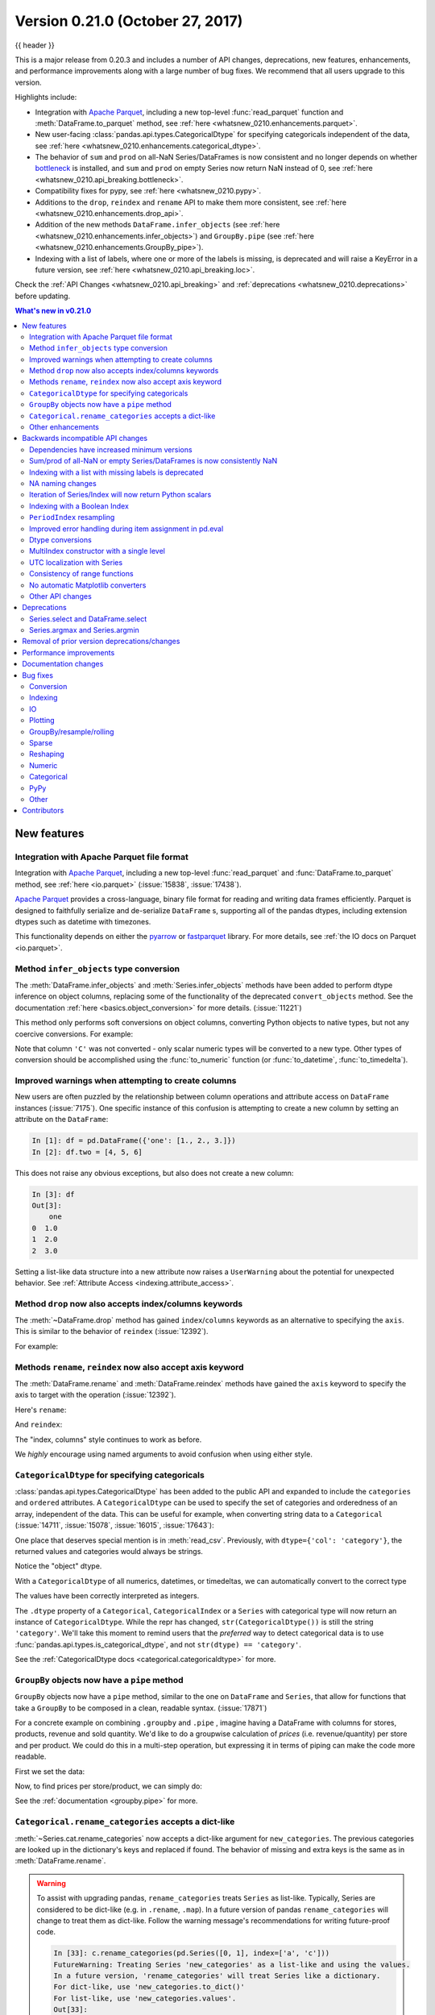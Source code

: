 .. _whatsnew_0210:

Version 0.21.0 (October 27, 2017)
---------------------------------

{{ header }}

.. ipython:: python
   :suppress:

   from pandas import * # noqa F401, F403


This is a major release from 0.20.3 and includes a number of API changes, deprecations, new features,
enhancements, and performance improvements along with a large number of bug fixes. We recommend that all
users upgrade to this version.

Highlights include:

- Integration with `Apache Parquet <https://parquet.apache.org/>`__, including a new top-level :func:`read_parquet` function and :meth:`DataFrame.to_parquet` method, see :ref:`here <whatsnew_0210.enhancements.parquet>`.
- New user-facing :class:`pandas.api.types.CategoricalDtype` for specifying
  categoricals independent of the data, see :ref:`here <whatsnew_0210.enhancements.categorical_dtype>`.
- The behavior of ``sum`` and ``prod`` on all-NaN Series/DataFrames is now consistent and no longer depends on whether `bottleneck <https://bottleneck.readthedocs.io>`__ is installed, and ``sum`` and ``prod`` on empty Series now return NaN instead of 0, see :ref:`here <whatsnew_0210.api_breaking.bottleneck>`.
- Compatibility fixes for pypy, see :ref:`here <whatsnew_0210.pypy>`.
- Additions to the ``drop``, ``reindex`` and ``rename`` API to make them more consistent, see :ref:`here <whatsnew_0210.enhancements.drop_api>`.
- Addition of the new methods ``DataFrame.infer_objects`` (see :ref:`here <whatsnew_0210.enhancements.infer_objects>`) and ``GroupBy.pipe`` (see :ref:`here <whatsnew_0210.enhancements.GroupBy_pipe>`).
- Indexing with a list of labels, where one or more of the labels is missing, is deprecated and will raise a KeyError in a future version, see :ref:`here <whatsnew_0210.api_breaking.loc>`.

Check the :ref:`API Changes <whatsnew_0210.api_breaking>` and :ref:`deprecations <whatsnew_0210.deprecations>` before updating.

.. contents:: What's new in v0.21.0
    :local:
    :backlinks: none
    :depth: 2

.. _whatsnew_0210.enhancements:

New features
~~~~~~~~~~~~

.. _whatsnew_0210.enhancements.parquet:

Integration with Apache Parquet file format
^^^^^^^^^^^^^^^^^^^^^^^^^^^^^^^^^^^^^^^^^^^

Integration with `Apache Parquet <https://parquet.apache.org/>`__, including a new top-level :func:`read_parquet` and :func:`DataFrame.to_parquet` method, see :ref:`here <io.parquet>` (:issue:`15838`, :issue:`17438`).

`Apache Parquet <https://parquet.apache.org/>`__ provides a cross-language, binary file format for reading and writing data frames efficiently.
Parquet is designed to faithfully serialize and de-serialize ``DataFrame`` s, supporting all of the pandas
dtypes, including extension dtypes such as datetime with timezones.

This functionality depends on either the `pyarrow <http://arrow.apache.org/docs/python/>`__ or `fastparquet <https://fastparquet.readthedocs.io/en/latest/>`__ library.
For more details, see :ref:`the IO docs on Parquet <io.parquet>`.


.. _whatsnew_0210.enhancements.infer_objects:

Method ``infer_objects`` type conversion
^^^^^^^^^^^^^^^^^^^^^^^^^^^^^^^^^^^^^^^^

The :meth:`DataFrame.infer_objects` and :meth:`Series.infer_objects`
methods have been added to perform dtype inference on object columns, replacing
some of the functionality of the deprecated ``convert_objects``
method. See the documentation :ref:`here <basics.object_conversion>`
for more details. (:issue:`11221`)

This method only performs soft conversions on object columns, converting Python objects
to native types, but not any coercive conversions. For example:

.. ipython:: python

   df = pd.DataFrame({'A': [1, 2, 3],
                      'B': np.array([1, 2, 3], dtype='object'),
                      'C': ['1', '2', '3']})
   df.dtypes
   df.infer_objects().dtypes

Note that column ``'C'`` was not converted - only scalar numeric types
will be converted to a new type.  Other types of conversion should be accomplished
using the :func:`to_numeric` function (or :func:`to_datetime`, :func:`to_timedelta`).

.. ipython:: python

   df = df.infer_objects()
   df['C'] = pd.to_numeric(df['C'], errors='coerce')
   df.dtypes

.. _whatsnew_0210.enhancements.attribute_access:

Improved warnings when attempting to create columns
^^^^^^^^^^^^^^^^^^^^^^^^^^^^^^^^^^^^^^^^^^^^^^^^^^^

New users are often puzzled by the relationship between column operations and
attribute access on ``DataFrame`` instances (:issue:`7175`). One specific
instance of this confusion is attempting to create a new column by setting an
attribute on the ``DataFrame``:

.. code-block:: ipython

   In [1]: df = pd.DataFrame({'one': [1., 2., 3.]})
   In [2]: df.two = [4, 5, 6]

This does not raise any obvious exceptions, but also does not create a new column:

.. code-block:: ipython

   In [3]: df
   Out[3]:
       one
   0  1.0
   1  2.0
   2  3.0

Setting a list-like data structure into a new attribute now raises a ``UserWarning`` about the potential for unexpected behavior. See :ref:`Attribute Access <indexing.attribute_access>`.

.. _whatsnew_0210.enhancements.drop_api:

Method ``drop`` now also accepts index/columns keywords
^^^^^^^^^^^^^^^^^^^^^^^^^^^^^^^^^^^^^^^^^^^^^^^^^^^^^^^

The :meth:`~DataFrame.drop` method has gained ``index``/``columns`` keywords as an
alternative to specifying the ``axis``. This is similar to the behavior of ``reindex``
(:issue:`12392`).

For example:

.. ipython:: python

    df = pd.DataFrame(np.arange(8).reshape(2, 4),
                      columns=['A', 'B', 'C', 'D'])
    df
    df.drop(['B', 'C'], axis=1)
    # the following is now equivalent
    df.drop(columns=['B', 'C'])

.. _whatsnew_0210.enhancements.rename_reindex_axis:

Methods ``rename``, ``reindex`` now also accept axis keyword
^^^^^^^^^^^^^^^^^^^^^^^^^^^^^^^^^^^^^^^^^^^^^^^^^^^^^^^^^^^^

The :meth:`DataFrame.rename` and :meth:`DataFrame.reindex` methods have gained
the ``axis`` keyword to specify the axis to target with the operation
(:issue:`12392`).

Here's ``rename``:

.. ipython:: python

   df = pd.DataFrame({"A": [1, 2, 3], "B": [4, 5, 6]})
   df.rename(str.lower, axis='columns')
   df.rename(id, axis='index')

And ``reindex``:

.. ipython:: python

   df.reindex(['A', 'B', 'C'], axis='columns')
   df.reindex([0, 1, 3], axis='index')

The "index, columns" style continues to work as before.

.. ipython:: python

   df.rename(index=id, columns=str.lower)
   df.reindex(index=[0, 1, 3], columns=['A', 'B', 'C'])

We *highly* encourage using named arguments to avoid confusion when using either
style.

.. _whatsnew_0210.enhancements.categorical_dtype:

``CategoricalDtype`` for specifying categoricals
^^^^^^^^^^^^^^^^^^^^^^^^^^^^^^^^^^^^^^^^^^^^^^^^

:class:`pandas.api.types.CategoricalDtype` has been added to the public API and
expanded to include the ``categories`` and ``ordered`` attributes. A
``CategoricalDtype`` can be used to specify the set of categories and
orderedness of an array, independent of the data. This can be useful for example,
when converting string data to a ``Categorical`` (:issue:`14711`,
:issue:`15078`, :issue:`16015`, :issue:`17643`):

.. ipython:: python

   from pandas.api.types import CategoricalDtype

   s = pd.Series(['a', 'b', 'c', 'a'])  # strings
   dtype = CategoricalDtype(categories=['a', 'b', 'c', 'd'], ordered=True)
   s.astype(dtype)

One place that deserves special mention is in :meth:`read_csv`. Previously, with
``dtype={'col': 'category'}``, the returned values and categories would always
be strings.

.. ipython:: python
   :suppress:

   from io import StringIO

.. ipython:: python

   data = 'A,B\na,1\nb,2\nc,3'
   pd.read_csv(StringIO(data), dtype={'B': 'category'}).B.cat.categories

Notice the "object" dtype.

With a ``CategoricalDtype`` of all numerics, datetimes, or
timedeltas, we can automatically convert to the correct type

.. ipython:: python

   dtype = {'B': CategoricalDtype([1, 2, 3])}
   pd.read_csv(StringIO(data), dtype=dtype).B.cat.categories

The values have been correctly interpreted as integers.

The ``.dtype`` property of a ``Categorical``, ``CategoricalIndex`` or a
``Series`` with categorical type will now return an instance of
``CategoricalDtype``. While the repr has changed, ``str(CategoricalDtype())`` is
still the string ``'category'``. We'll take this moment to remind users that the
*preferred* way to detect categorical data is to use
:func:`pandas.api.types.is_categorical_dtype`, and not ``str(dtype) == 'category'``.

See the :ref:`CategoricalDtype docs <categorical.categoricaldtype>` for more.

.. _whatsnew_0210.enhancements.GroupBy_pipe:

``GroupBy`` objects now have a ``pipe`` method
^^^^^^^^^^^^^^^^^^^^^^^^^^^^^^^^^^^^^^^^^^^^^^^

``GroupBy`` objects now have a ``pipe`` method, similar to the one on
``DataFrame`` and ``Series``, that allow for functions that take a
``GroupBy`` to be composed in a clean, readable syntax. (:issue:`17871`)

For a concrete example on combining ``.groupby`` and ``.pipe`` , imagine having a
DataFrame with columns for stores, products, revenue and sold quantity. We'd like to
do a groupwise calculation of *prices* (i.e. revenue/quantity) per store and per product.
We could do this in a multi-step operation, but expressing it in terms of piping can make the
code more readable.

First we set the data:

.. ipython:: python

   import numpy as np
   n = 1000
   df = pd.DataFrame({'Store': np.random.choice(['Store_1', 'Store_2'], n),
                      'Product': np.random.choice(['Product_1',
                                                   'Product_2',
                                                   'Product_3'
                                                   ], n),
                      'Revenue': (np.random.random(n) * 50 + 10).round(2),
                      'Quantity': np.random.randint(1, 10, size=n)})
   df.head(2)

Now, to find prices per store/product, we can simply do:

.. ipython:: python

   (df.groupby(['Store', 'Product'])
      .pipe(lambda grp: grp.Revenue.sum() / grp.Quantity.sum())
      .unstack().round(2))

See the :ref:`documentation <groupby.pipe>` for more.


.. _whatsnew_0210.enhancements.rename_categories:

``Categorical.rename_categories`` accepts a dict-like
^^^^^^^^^^^^^^^^^^^^^^^^^^^^^^^^^^^^^^^^^^^^^^^^^^^^^

:meth:`~Series.cat.rename_categories` now accepts a dict-like argument for
``new_categories``. The previous categories are looked up in the dictionary's
keys and replaced if found. The behavior of missing and extra keys is the same
as in :meth:`DataFrame.rename`.

.. ipython:: python

   c = pd.Categorical(['a', 'a', 'b'])
   c.rename_categories({"a": "eh", "b": "bee"})

.. warning::

    To assist with upgrading pandas, ``rename_categories`` treats ``Series`` as
    list-like. Typically, Series are considered to be dict-like (e.g. in
    ``.rename``, ``.map``). In a future version of pandas ``rename_categories``
    will change to treat them as dict-like. Follow the warning message's
    recommendations for writing future-proof code.

    .. code-block:: ipython

        In [33]: c.rename_categories(pd.Series([0, 1], index=['a', 'c']))
        FutureWarning: Treating Series 'new_categories' as a list-like and using the values.
        In a future version, 'rename_categories' will treat Series like a dictionary.
        For dict-like, use 'new_categories.to_dict()'
        For list-like, use 'new_categories.values'.
        Out[33]:
        [0, 0, 1]
        Categories (2, int64): [0, 1]


.. _whatsnew_0210.enhancements.other:

Other enhancements
^^^^^^^^^^^^^^^^^^

New functions or methods
""""""""""""""""""""""""

- :meth:`.Resampler.nearest` is added to support nearest-neighbor upsampling (:issue:`17496`).
- :class:`~pandas.Index` has added support for a ``to_frame`` method (:issue:`15230`).

New keywords
""""""""""""

- Added a ``skipna`` parameter to :func:`~pandas.api.types.infer_dtype` to
  support type inference in the presence of missing values (:issue:`17059`).
- :func:`Series.to_dict` and :func:`DataFrame.to_dict` now support an ``into`` keyword which allows you to specify the ``collections.Mapping`` subclass that you would like returned.  The default is ``dict``, which is backwards compatible. (:issue:`16122`)
- :func:`Series.set_axis` and :func:`DataFrame.set_axis` now support the ``inplace`` parameter. (:issue:`14636`)
- :func:`Series.to_pickle` and :func:`DataFrame.to_pickle` have gained a ``protocol`` parameter (:issue:`16252`). By default, this parameter is set to `HIGHEST_PROTOCOL <https://docs.python.org/3/library/pickle.html#data-stream-format>`__
- :func:`read_feather` has gained the ``nthreads`` parameter for multi-threaded operations (:issue:`16359`)
- :func:`DataFrame.clip()` and :func:`Series.clip()` have gained an ``inplace`` argument. (:issue:`15388`)
- :func:`crosstab` has gained a ``margins_name`` parameter to define the name of the row / column that will contain the totals when ``margins=True``. (:issue:`15972`)
- :func:`read_json` now accepts a ``chunksize`` parameter that can be used when ``lines=True``. If ``chunksize`` is passed, read_json now returns an iterator which reads in ``chunksize`` lines with each iteration. (:issue:`17048`)
- :func:`read_json` and :func:`~DataFrame.to_json` now accept a ``compression`` argument which allows them to transparently handle compressed files. (:issue:`17798`)

Various enhancements
""""""""""""""""""""

- Improved the import time of pandas by about 2.25x.  (:issue:`16764`)
- Support for `PEP 519 -- Adding a file system path protocol
  <https://www.python.org/dev/peps/pep-0519/>`_ on most readers (e.g.
  :func:`read_csv`) and writers (e.g. :meth:`DataFrame.to_csv`) (:issue:`13823`).
- Added a ``__fspath__`` method to ``pd.HDFStore``, ``pd.ExcelFile``,
  and ``pd.ExcelWriter`` to work properly with the file system path protocol (:issue:`13823`).
- The ``validate`` argument for :func:`merge` now checks whether a merge is one-to-one, one-to-many, many-to-one, or many-to-many. If a merge is found to not be an example of specified merge type, an exception of type ``MergeError`` will be raised. For more, see :ref:`here <merging.validation>` (:issue:`16270`)
- Added support for `PEP 518 <https://www.python.org/dev/peps/pep-0518/>`_ (``pyproject.toml``) to the build system (:issue:`16745`)
- :func:`RangeIndex.append` now returns a ``RangeIndex`` object when possible (:issue:`16212`)
- :func:`Series.rename_axis` and :func:`DataFrame.rename_axis` with ``inplace=True`` now return ``None`` while renaming the axis inplace. (:issue:`15704`)
- :func:`api.types.infer_dtype` now infers decimals. (:issue:`15690`)
- :func:`DataFrame.select_dtypes` now accepts scalar values for include/exclude as well as list-like. (:issue:`16855`)
- :func:`date_range` now accepts 'YS' in addition to 'AS' as an alias for start of year. (:issue:`9313`)
- :func:`date_range` now accepts 'Y' in addition to 'A' as an alias for end of year. (:issue:`9313`)
- :func:`DataFrame.add_prefix` and :func:`DataFrame.add_suffix` now accept strings containing the '%' character. (:issue:`17151`)
- Read/write methods that infer compression (:func:`read_csv`, :func:`read_table`, :func:`read_pickle`, and :meth:`~DataFrame.to_pickle`) can now infer from path-like objects, such as ``pathlib.Path``. (:issue:`17206`)
- :func:`read_sas` now recognizes much more of the most frequently used date (datetime) formats in SAS7BDAT files. (:issue:`15871`)
- :func:`DataFrame.items` and :func:`Series.items` are now present in both Python 2 and 3 and is lazy in all cases. (:issue:`13918`, :issue:`17213`)
- :meth:`pandas.io.formats.style.Styler.where` has been implemented as a convenience for :meth:`pandas.io.formats.style.Styler.applymap`. (:issue:`17474`)
- :func:`MultiIndex.is_monotonic_decreasing` has been implemented.  Previously returned ``False`` in all cases. (:issue:`16554`)
- :func:`read_excel` raises ``ImportError`` with a better message if ``xlrd`` is not installed. (:issue:`17613`)
- :meth:`DataFrame.assign` will preserve the original order of ``**kwargs`` for Python 3.6+ users instead of sorting the column names. (:issue:`14207`)
- :func:`Series.reindex`, :func:`DataFrame.reindex`, :func:`Index.get_indexer` now support list-like argument for ``tolerance``. (:issue:`17367`)

.. _whatsnew_0210.api_breaking:

Backwards incompatible API changes
~~~~~~~~~~~~~~~~~~~~~~~~~~~~~~~~~~

.. _whatsnew_0210.api_breaking.deps:

Dependencies have increased minimum versions
^^^^^^^^^^^^^^^^^^^^^^^^^^^^^^^^^^^^^^^^^^^^

We have updated our minimum supported versions of dependencies (:issue:`15206`, :issue:`15543`, :issue:`15214`).
If installed, we now require:

   +--------------+-----------------+----------+
   | Package      | Minimum Version | Required |
   +==============+=================+==========+
   | Numpy        | 1.9.0           |    X     |
   +--------------+-----------------+----------+
   | Matplotlib   | 1.4.3           |          |
   +--------------+-----------------+----------+
   | Scipy        | 0.14.0          |          |
   +--------------+-----------------+----------+
   | Bottleneck   | 1.0.0           |          |
   +--------------+-----------------+----------+

Additionally, support has been dropped for Python 3.4 (:issue:`15251`).


.. _whatsnew_0210.api_breaking.bottleneck:

Sum/prod of all-NaN or empty Series/DataFrames is now consistently NaN
^^^^^^^^^^^^^^^^^^^^^^^^^^^^^^^^^^^^^^^^^^^^^^^^^^^^^^^^^^^^^^^^^^^^^^

.. note::

   The changes described here have been partially reverted. See
   the :ref:`v0.22.0 Whatsnew <whatsnew_0220>` for more.


The behavior of ``sum`` and ``prod`` on all-NaN Series/DataFrames no longer depends on
whether `bottleneck <https://bottleneck.readthedocs.io>`__ is installed, and return value of ``sum`` and ``prod`` on an empty Series has changed (:issue:`9422`, :issue:`15507`).

Calling ``sum`` or ``prod`` on an empty or all-``NaN`` ``Series``, or columns of a ``DataFrame``, will result in ``NaN``. See the :ref:`docs <missing_data.calculations>`.

.. ipython:: python

   s = pd.Series([np.nan])

Previously WITHOUT ``bottleneck`` installed:

.. code-block:: ipython

   In [2]: s.sum()
   Out[2]: np.nan

Previously WITH ``bottleneck``:

.. code-block:: ipython

   In [2]: s.sum()
   Out[2]: 0.0

New behavior, without regard to the bottleneck installation:

.. ipython:: python

   s.sum()

Note that this also changes the sum of an empty ``Series``. Previously this always returned 0 regardless of a ``bottleneck`` installation:

.. code-block:: ipython

   In [1]: pd.Series([]).sum()
   Out[1]: 0

but for consistency with the all-NaN case, this was changed to return 0 as well:

.. code-block:: ipython

   In [2]: pd.Series([]).sum()
   Out[2]: 0

.. _whatsnew_0210.api_breaking.loc:

Indexing with a list with missing labels is deprecated
^^^^^^^^^^^^^^^^^^^^^^^^^^^^^^^^^^^^^^^^^^^^^^^^^^^^^^

Previously, selecting with a list of labels, where one or more labels were missing would always succeed, returning ``NaN`` for missing labels.
This will now show a ``FutureWarning``. In the future this will raise a ``KeyError`` (:issue:`15747`).
This warning will trigger on a ``DataFrame`` or a ``Series`` for using ``.loc[]``  or ``[[]]`` when passing a list-of-labels with at least 1 missing label.


.. ipython:: python

   s = pd.Series([1, 2, 3])
   s

Previous behavior

.. code-block:: ipython

   In [4]: s.loc[[1, 2, 3]]
   Out[4]:
   1    2.0
   2    3.0
   3    NaN
   dtype: float64


Current behavior

.. code-block:: ipython

   In [4]: s.loc[[1, 2, 3]]
   Passing list-likes to .loc or [] with any missing label will raise
   KeyError in the future, you can use .reindex() as an alternative.

   See the documentation here:
   https://pandas.pydata.org/pandas-docs/stable/indexing.html#deprecate-loc-reindex-listlike

   Out[4]:
   1    2.0
   2    3.0
   3    NaN
   dtype: float64

The idiomatic way to achieve selecting potentially not-found elements is via ``.reindex()``

.. ipython:: python

   s.reindex([1, 2, 3])

Selection with all keys found is unchanged.

.. ipython:: python

   s.loc[[1, 2]]


.. _whatsnew_0210.api.na_changes:

NA naming changes
^^^^^^^^^^^^^^^^^

In order to promote more consistency among the pandas API, we have added additional top-level
functions :func:`isna` and :func:`notna` that are aliases for :func:`isnull` and :func:`notnull`.
The naming scheme is now more consistent with methods like ``.dropna()`` and ``.fillna()``. Furthermore
in all cases where ``.isnull()`` and ``.notnull()`` methods are defined, these have additional methods
named ``.isna()`` and ``.notna()``, these are included for classes ``Categorical``,
``Index``, ``Series``, and ``DataFrame``. (:issue:`15001`).

The configuration option ``pd.options.mode.use_inf_as_null`` is deprecated, and ``pd.options.mode.use_inf_as_na`` is added as a replacement.


.. _whatsnew_0210.api_breaking.iteration_scalars:

Iteration of Series/Index will now return Python scalars
^^^^^^^^^^^^^^^^^^^^^^^^^^^^^^^^^^^^^^^^^^^^^^^^^^^^^^^^

Previously, when using certain iteration methods for a ``Series`` with dtype ``int`` or ``float``, you would receive a ``numpy`` scalar, e.g. a ``np.int64``, rather than a Python ``int``. Issue (:issue:`10904`) corrected this for ``Series.tolist()`` and ``list(Series)``. This change makes all iteration methods consistent, in particular, for ``__iter__()`` and ``.map()``; note that this only affects int/float dtypes. (:issue:`13236`, :issue:`13258`, :issue:`14216`).

.. ipython:: python

   s = pd.Series([1, 2, 3])
   s

Previously:

.. code-block:: ipython

   In [2]: type(list(s)[0])
   Out[2]: numpy.int64

New behavior:

.. ipython:: python

   type(list(s)[0])

Furthermore this will now correctly box the results of iteration for :func:`DataFrame.to_dict` as well.

.. ipython:: python

   d = {'a': [1], 'b': ['b']}
   df = pd.DataFrame(d)

Previously:

.. code-block:: ipython

   In [8]: type(df.to_dict()['a'][0])
   Out[8]: numpy.int64

New behavior:

.. ipython:: python

   type(df.to_dict()['a'][0])


.. _whatsnew_0210.api_breaking.loc_with_index:

Indexing with a Boolean Index
^^^^^^^^^^^^^^^^^^^^^^^^^^^^^

Previously when passing a boolean ``Index`` to ``.loc``, if the index of the ``Series/DataFrame`` had ``boolean`` labels,
you would get a label based selection, potentially duplicating result labels, rather than a boolean indexing selection
(where ``True`` selects elements), this was inconsistent how a boolean numpy array indexed. The new behavior is to
act like a boolean numpy array indexer. (:issue:`17738`)

Previous behavior:

.. ipython:: python

   s = pd.Series([1, 2, 3], index=[False, True, False])
   s

.. code-block:: ipython

   In [59]: s.loc[pd.Index([True, False, True])]
   Out[59]:
   True     2
   False    1
   False    3
   True     2
   dtype: int64

Current behavior

.. ipython:: python

   s.loc[pd.Index([True, False, True])]


Furthermore, previously if you had an index that was non-numeric (e.g. strings), then a boolean Index would raise a ``KeyError``.
This will now be treated as a boolean indexer.

Previously behavior:

.. ipython:: python

   s = pd.Series([1, 2, 3], index=['a', 'b', 'c'])
   s

.. code-block:: ipython

   In [39]: s.loc[pd.Index([True, False, True])]
   KeyError: "None of [Index([True, False, True], dtype='object')] are in the [index]"

Current behavior

.. ipython:: python

   s.loc[pd.Index([True, False, True])]


.. _whatsnew_0210.api_breaking.period_index_resampling:

``PeriodIndex`` resampling
^^^^^^^^^^^^^^^^^^^^^^^^^^

In previous versions of pandas, resampling a ``Series``/``DataFrame`` indexed by a ``PeriodIndex`` returned a ``DatetimeIndex`` in some cases (:issue:`12884`). Resampling to a multiplied frequency now returns a ``PeriodIndex`` (:issue:`15944`). As a minor enhancement, resampling a ``PeriodIndex`` can now handle ``NaT`` values (:issue:`13224`)

Previous behavior:

.. code-block:: ipython

   In [1]: pi = pd.period_range('2017-01', periods=12, freq='M')

   In [2]: s = pd.Series(np.arange(12), index=pi)

   In [3]: resampled = s.resample('2Q').mean()

   In [4]: resampled
   Out[4]:
   2017-03-31     1.0
   2017-09-30     5.5
   2018-03-31    10.0
   Freq: 2Q-DEC, dtype: float64

   In [5]: resampled.index
   Out[5]: DatetimeIndex(['2017-03-31', '2017-09-30', '2018-03-31'], dtype='datetime64[ns]', freq='2Q-DEC')

New behavior:

.. code-block:: ipython

   In [1]: pi = pd.period_range('2017-01', periods=12, freq='M')

   In [2]: s = pd.Series(np.arange(12), index=pi)

   In [3]: resampled = s.resample('2Q').mean()

   In [4]: resampled
   Out[4]:
   2017Q1    2.5
   2017Q3    8.5
   Freq: 2Q-DEC, dtype: float64

   In [5]: resampled.index
   Out[5]: PeriodIndex(['2017Q1', '2017Q3'], dtype='period[2Q-DEC]')

Upsampling and calling ``.ohlc()`` previously returned a ``Series``, basically identical to calling ``.asfreq()``. OHLC upsampling now returns a DataFrame with columns ``open``, ``high``, ``low`` and ``close`` (:issue:`13083`). This is consistent with downsampling and ``DatetimeIndex`` behavior.

Previous behavior:

.. code-block:: ipython

   In [1]: pi = pd.period_range(start='2000-01-01', freq='D', periods=10)

   In [2]: s = pd.Series(np.arange(10), index=pi)

   In [3]: s.resample('H').ohlc()
   Out[3]:
   2000-01-01 00:00    0.0
                   ...
   2000-01-10 23:00    NaN
   Freq: H, Length: 240, dtype: float64

   In [4]: s.resample('M').ohlc()
   Out[4]:
            open  high  low  close
   2000-01     0     9    0      9

New behavior:

.. code-block:: ipython

   In [56]: pi = pd.period_range(start='2000-01-01', freq='D', periods=10)

   In [57]: s = pd.Series(np.arange(10), index=pi)

   In [58]: s.resample('H').ohlc()
   Out[58]:
                     open  high  low  close
   2000-01-01 00:00   0.0   0.0  0.0    0.0
   2000-01-01 01:00   NaN   NaN  NaN    NaN
   2000-01-01 02:00   NaN   NaN  NaN    NaN
   2000-01-01 03:00   NaN   NaN  NaN    NaN
   2000-01-01 04:00   NaN   NaN  NaN    NaN
   ...                ...   ...  ...    ...
   2000-01-10 19:00   NaN   NaN  NaN    NaN
   2000-01-10 20:00   NaN   NaN  NaN    NaN
   2000-01-10 21:00   NaN   NaN  NaN    NaN
   2000-01-10 22:00   NaN   NaN  NaN    NaN
   2000-01-10 23:00   NaN   NaN  NaN    NaN

   [240 rows x 4 columns]

   In [59]: s.resample('M').ohlc()
   Out[59]:
            open  high  low  close
   2000-01     0     9    0      9

   [1 rows x 4 columns]


.. _whatsnew_0210.api_breaking.pandas_eval:

Improved error handling during item assignment in pd.eval
^^^^^^^^^^^^^^^^^^^^^^^^^^^^^^^^^^^^^^^^^^^^^^^^^^^^^^^^^

:func:`eval` will now raise a ``ValueError`` when item assignment malfunctions, or
inplace operations are specified, but there is no item assignment in the expression (:issue:`16732`)

.. ipython:: python

   arr = np.array([1, 2, 3])

Previously, if you attempted the following expression, you would get a not very helpful error message:

.. code-block:: ipython

   In [3]: pd.eval("a = 1 + 2", target=arr, inplace=True)
   ...
   IndexError: only integers, slices (`:`), ellipsis (`...`), numpy.newaxis (`None`)
   and integer or boolean arrays are valid indices

This is a very long way of saying numpy arrays don't support string-item indexing. With this
change, the error message is now this:

.. code-block:: python

   In [3]: pd.eval("a = 1 + 2", target=arr, inplace=True)
   ...
   ValueError: Cannot assign expression output to target

It also used to be possible to evaluate expressions inplace, even if there was no item assignment:

.. code-block:: ipython

   In [4]: pd.eval("1 + 2", target=arr, inplace=True)
   Out[4]: 3

However, this input does not make much sense because the output is not being assigned to
the target. Now, a ``ValueError`` will be raised when such an input is passed in:

.. code-block:: ipython

   In [4]: pd.eval("1 + 2", target=arr, inplace=True)
   ...
   ValueError: Cannot operate inplace if there is no assignment


.. _whatsnew_0210.api_breaking.dtype_conversions:

Dtype conversions
^^^^^^^^^^^^^^^^^

Previously assignments, ``.where()`` and ``.fillna()`` with a ``bool`` assignment, would coerce to same the type (e.g. int / float), or raise for datetimelikes. These will now preserve the bools with ``object`` dtypes. (:issue:`16821`).

.. ipython:: python

   s = pd.Series([1, 2, 3])

.. code-block:: python

   In [5]: s[1] = True

   In [6]: s
   Out[6]:
   0    1
   1    1
   2    3
   dtype: int64

New behavior

.. code-block:: ipython

   In [7]: s[1] = True

   In [8]: s
   Out[8]:
   0       1
   1    True
   2       3
   Length: 3, dtype: object

Previously, as assignment to a datetimelike with a non-datetimelike would coerce the
non-datetime-like item being assigned (:issue:`14145`).

.. ipython:: python

   s = pd.Series([pd.Timestamp('2011-01-01'), pd.Timestamp('2012-01-01')])

.. code-block:: python

   In [1]: s[1] = 1

   In [2]: s
   Out[2]:
   0   2011-01-01 00:00:00.000000000
   1   1970-01-01 00:00:00.000000001
   dtype: datetime64[ns]

These now coerce to ``object`` dtype.

.. code-block:: python

   In [1]: s[1] = 1

   In [2]: s
   Out[2]:
   0    2011-01-01 00:00:00
   1                      1
   dtype: object

- Inconsistent behavior in ``.where()`` with datetimelikes which would raise rather than coerce to ``object`` (:issue:`16402`)
- Bug in assignment against ``int64`` data with ``np.ndarray`` with ``float64`` dtype may keep ``int64`` dtype (:issue:`14001`)


.. _whatsnew_210.api.multiindex_single:

MultiIndex constructor with a single level
^^^^^^^^^^^^^^^^^^^^^^^^^^^^^^^^^^^^^^^^^^

The ``MultiIndex`` constructors no longer squeezes a MultiIndex with all
length-one levels down to a regular ``Index``. This affects all the
``MultiIndex`` constructors. (:issue:`17178`)

Previous behavior:

.. code-block:: ipython

   In [2]: pd.MultiIndex.from_tuples([('a',), ('b',)])
   Out[2]: Index(['a', 'b'], dtype='object')

Length 1 levels are no longer special-cased. They behave exactly as if you had
length 2+ levels, so a :class:`MultiIndex` is always returned from all of the
``MultiIndex`` constructors:

.. ipython:: python

   pd.MultiIndex.from_tuples([('a',), ('b',)])

.. _whatsnew_0210.api.utc_localization_with_series:

UTC localization with Series
^^^^^^^^^^^^^^^^^^^^^^^^^^^^

Previously, :func:`to_datetime` did not localize datetime ``Series`` data when ``utc=True`` was passed. Now, :func:`to_datetime` will correctly localize ``Series`` with a ``datetime64[ns, UTC]`` dtype to be consistent with how list-like and ``Index`` data are handled. (:issue:`6415`).

Previous behavior

.. ipython:: python

   s = pd.Series(['20130101 00:00:00'] * 3)

.. code-block:: ipython

   In [12]: pd.to_datetime(s, utc=True)
   Out[12]:
   0   2013-01-01
   1   2013-01-01
   2   2013-01-01
   dtype: datetime64[ns]

New behavior

.. ipython:: python

   pd.to_datetime(s, utc=True)

Additionally, DataFrames with datetime columns that were parsed by :func:`read_sql_table` and :func:`read_sql_query` will also be localized to UTC only if the original SQL columns were timezone aware datetime columns.

.. _whatsnew_0210.api.consistency_of_range_functions:

Consistency of range functions
^^^^^^^^^^^^^^^^^^^^^^^^^^^^^^

In previous versions, there were some inconsistencies between the various range functions: :func:`date_range`, :func:`bdate_range`, :func:`period_range`, :func:`timedelta_range`, and :func:`interval_range`. (:issue:`17471`).

One of the inconsistent behaviors occurred when the ``start``, ``end`` and ``period`` parameters were all specified, potentially leading to ambiguous ranges.  When all three parameters were passed, ``interval_range`` ignored the ``period`` parameter, ``period_range`` ignored the ``end`` parameter, and the other range functions raised.  To promote consistency among the range functions, and avoid potentially ambiguous ranges, ``interval_range`` and ``period_range`` will now raise when all three parameters are passed.

Previous behavior:

.. code-block:: ipython

   In [2]: pd.interval_range(start=0, end=4, periods=6)
   Out[2]:
   IntervalIndex([(0, 1], (1, 2], (2, 3]]
                 closed='right',
                 dtype='interval[int64]')

  In [3]: pd.period_range(start='2017Q1', end='2017Q4', periods=6, freq='Q')
  Out[3]: PeriodIndex(['2017Q1', '2017Q2', '2017Q3', '2017Q4', '2018Q1', '2018Q2'], dtype='period[Q-DEC]', freq='Q-DEC')

New behavior:

.. code-block:: ipython

  In [2]: pd.interval_range(start=0, end=4, periods=6)
  ---------------------------------------------------------------------------
  ValueError: Of the three parameters: start, end, and periods, exactly two must be specified

  In [3]: pd.period_range(start='2017Q1', end='2017Q4', periods=6, freq='Q')
  ---------------------------------------------------------------------------
  ValueError: Of the three parameters: start, end, and periods, exactly two must be specified

Additionally, the endpoint parameter ``end`` was not included in the intervals produced by ``interval_range``.  However, all other range functions include ``end`` in their output.  To promote consistency among the range functions, ``interval_range`` will now include ``end`` as the right endpoint of the final interval, except if ``freq`` is specified in a way which skips ``end``.

Previous behavior:

.. code-block:: ipython

   In [4]: pd.interval_range(start=0, end=4)
   Out[4]:
   IntervalIndex([(0, 1], (1, 2], (2, 3]]
                 closed='right',
                 dtype='interval[int64]')


New behavior:

.. ipython:: python

   pd.interval_range(start=0, end=4)

.. _whatsnew_0210.api.mpl_converters:

No automatic Matplotlib converters
^^^^^^^^^^^^^^^^^^^^^^^^^^^^^^^^^^

pandas no longer registers our ``date``, ``time``, ``datetime``,
``datetime64``, and ``Period`` converters with matplotlib when pandas is
imported. Matplotlib plot methods (``plt.plot``, ``ax.plot``, ...), will not
nicely format the x-axis for ``DatetimeIndex`` or ``PeriodIndex`` values. You
must explicitly register these methods:

pandas built-in ``Series.plot`` and ``DataFrame.plot`` *will* register these
converters on first-use (:issue:`17710`).

.. note::

  This change has been temporarily reverted in pandas 0.21.1,
  for more details see :ref:`here <whatsnew_0211.converters>`.

.. _whatsnew_0210.api:

Other API changes
^^^^^^^^^^^^^^^^^

- The Categorical constructor no longer accepts a scalar for the ``categories`` keyword. (:issue:`16022`)
- Accessing a non-existent attribute on a closed :class:`~pandas.HDFStore` will now
  raise an ``AttributeError`` rather than a ``ClosedFileError`` (:issue:`16301`)
- :func:`read_csv` now issues a ``UserWarning`` if the ``names`` parameter contains duplicates (:issue:`17095`)
- :func:`read_csv` now treats ``'null'`` and ``'n/a'`` strings as missing values by default (:issue:`16471`, :issue:`16078`)
- :class:`pandas.HDFStore`'s string representation is now faster and less detailed. For the previous behavior, use ``pandas.HDFStore.info()``. (:issue:`16503`).
- Compression defaults in HDF stores now follow pytables standards. Default is no compression and if ``complib`` is missing and ``complevel`` > 0 ``zlib`` is used (:issue:`15943`)
- ``Index.get_indexer_non_unique()`` now returns a ndarray indexer rather than an ``Index``; this is consistent with ``Index.get_indexer()`` (:issue:`16819`)
- Removed the ``@slow`` decorator from ``pandas._testing``, which caused issues for some downstream packages' test suites. Use ``@pytest.mark.slow`` instead, which achieves the same thing (:issue:`16850`)
- Moved definition of ``MergeError`` to the ``pandas.errors`` module.
- The signature of :func:`Series.set_axis` and :func:`DataFrame.set_axis` has been changed from ``set_axis(axis, labels)`` to ``set_axis(labels, axis=0)``, for consistency with the rest of the API. The old signature is deprecated and will show a ``FutureWarning`` (:issue:`14636`)
- :func:`Series.argmin` and :func:`Series.argmax` will now raise a ``TypeError`` when used with ``object`` dtypes, instead of a ``ValueError`` (:issue:`13595`)
- :class:`Period` is now immutable, and will now raise an ``AttributeError`` when a user tries to assign a new value to the ``ordinal`` or ``freq`` attributes (:issue:`17116`).
- :func:`to_datetime` when passed a tz-aware ``origin=`` kwarg will now raise a more informative ``ValueError`` rather than a ``TypeError`` (:issue:`16842`)
- :func:`to_datetime` now raises a ``ValueError`` when format includes ``%W`` or ``%U`` without also including day of the week and calendar year (:issue:`16774`)
- Renamed non-functional ``index`` to ``index_col`` in :func:`read_stata` to improve API consistency (:issue:`16342`)
- Bug in :func:`DataFrame.drop` caused boolean labels ``False`` and ``True`` to be treated as labels 0 and 1 respectively when dropping indices from a numeric index. This will now raise a ValueError (:issue:`16877`)
- Restricted DateOffset keyword arguments.  Previously, ``DateOffset`` subclasses allowed arbitrary keyword arguments which could lead to unexpected behavior.  Now, only valid arguments will be accepted. (:issue:`17176`).

.. _whatsnew_0210.deprecations:

Deprecations
~~~~~~~~~~~~

- :meth:`DataFrame.from_csv` and :meth:`Series.from_csv` have been deprecated in favor of :func:`read_csv()` (:issue:`4191`)
- :func:`read_excel()` has deprecated ``sheetname`` in favor of ``sheet_name`` for consistency with ``.to_excel()`` (:issue:`10559`).
- :func:`read_excel()` has deprecated ``parse_cols`` in favor of ``usecols`` for consistency with :func:`read_csv` (:issue:`4988`)
- :func:`read_csv()` has deprecated the ``tupleize_cols`` argument. Column tuples will always be converted to a ``MultiIndex`` (:issue:`17060`)
- :meth:`DataFrame.to_csv` has deprecated the ``tupleize_cols`` argument. MultiIndex columns will be always written as rows in the CSV file (:issue:`17060`)
- The ``convert`` parameter has been deprecated in the ``.take()`` method, as it was not being respected (:issue:`16948`)
- ``pd.options.html.border`` has been deprecated in favor of ``pd.options.display.html.border`` (:issue:`15793`).
- :func:`SeriesGroupBy.nth` has deprecated ``True`` in favor of ``'all'`` for its kwarg ``dropna`` (:issue:`11038`).
- :func:`DataFrame.as_blocks` is deprecated, as this is exposing the internal implementation (:issue:`17302`)
- ``pd.TimeGrouper`` is deprecated in favor of :class:`pandas.Grouper` (:issue:`16747`)
- ``cdate_range`` has been deprecated in favor of :func:`bdate_range`, which has gained ``weekmask`` and ``holidays`` parameters for building custom frequency date ranges. See the :ref:`documentation <timeseries.custom-freq-ranges>` for more details (:issue:`17596`)
- passing ``categories`` or ``ordered`` kwargs to :func:`Series.astype` is deprecated, in favor of passing a :ref:`CategoricalDtype <whatsnew_0210.enhancements.categorical_dtype>` (:issue:`17636`)
- ``.get_value`` and ``.set_value`` on ``Series``, ``DataFrame``, ``Panel``, ``SparseSeries``, and ``SparseDataFrame`` are deprecated in favor of using ``.iat[]`` or ``.at[]`` accessors (:issue:`15269`)
- Passing a non-existent column in ``.to_excel(..., columns=)`` is deprecated and will raise a ``KeyError`` in the future (:issue:`17295`)
- ``raise_on_error`` parameter to :func:`Series.where`, :func:`Series.mask`, :func:`DataFrame.where`, :func:`DataFrame.mask` is deprecated, in favor of ``errors=`` (:issue:`14968`)
- Using :meth:`DataFrame.rename_axis` and :meth:`Series.rename_axis` to alter index or column *labels* is now deprecated in favor of using ``.rename``. ``rename_axis`` may still be used to alter the name of the index or columns (:issue:`17833`).
- :meth:`~DataFrame.reindex_axis` has been deprecated in favor of :meth:`~DataFrame.reindex`. See :ref:`here <whatsnew_0210.enhancements.rename_reindex_axis>` for more (:issue:`17833`).

.. _whatsnew_0210.deprecations.select:

Series.select and DataFrame.select
^^^^^^^^^^^^^^^^^^^^^^^^^^^^^^^^^^

The :meth:`Series.select` and :meth:`DataFrame.select` methods are deprecated in favor of using ``df.loc[labels.map(crit)]`` (:issue:`12401`)

.. ipython:: python

   df = pd.DataFrame({'A': [1, 2, 3]}, index=['foo', 'bar', 'baz'])

.. code-block:: ipython

   In [3]: df.select(lambda x: x in ['bar', 'baz'])
   FutureWarning: select is deprecated and will be removed in a future release. You can use .loc[crit] as a replacement
   Out[3]:
        A
   bar  2
   baz  3

.. ipython:: python

   df.loc[df.index.map(lambda x: x in ['bar', 'baz'])]


.. _whatsnew_0210.deprecations.argmin_min:

Series.argmax and Series.argmin
^^^^^^^^^^^^^^^^^^^^^^^^^^^^^^^

The behavior of :func:`Series.argmax` and :func:`Series.argmin` have been deprecated in favor of :func:`Series.idxmax` and :func:`Series.idxmin`, respectively (:issue:`16830`).

For compatibility with NumPy arrays, ``pd.Series`` implements ``argmax`` and
``argmin``. Since pandas 0.13.0, ``argmax`` has been an alias for
:meth:`pandas.Series.idxmax`, and ``argmin`` has been an alias for
:meth:`pandas.Series.idxmin`. They return the *label* of the maximum or minimum,
rather than the *position*.

We've deprecated the current behavior of ``Series.argmax`` and
``Series.argmin``. Using either of these will emit a ``FutureWarning``. Use
:meth:`Series.idxmax` if you want the label of the maximum. Use
``Series.values.argmax()`` if you want the position of the maximum. Likewise for
the minimum. In a future release ``Series.argmax`` and ``Series.argmin`` will
return the position of the maximum or minimum.

.. _whatsnew_0210.prior_deprecations:

Removal of prior version deprecations/changes
~~~~~~~~~~~~~~~~~~~~~~~~~~~~~~~~~~~~~~~~~~~~~

- :func:`read_excel()` has dropped the ``has_index_names`` parameter (:issue:`10967`)
- The ``pd.options.display.height`` configuration has been dropped (:issue:`3663`)
- The ``pd.options.display.line_width`` configuration has been dropped (:issue:`2881`)
- The ``pd.options.display.mpl_style`` configuration has been dropped (:issue:`12190`)
- ``Index`` has dropped the ``.sym_diff()`` method in favor of ``.symmetric_difference()`` (:issue:`12591`)
- ``Categorical`` has dropped the ``.order()`` and ``.sort()`` methods in favor of ``.sort_values()`` (:issue:`12882`)
- :func:`eval` and :func:`DataFrame.eval` have changed the default of ``inplace`` from ``None`` to ``False`` (:issue:`11149`)
- The function ``get_offset_name`` has been dropped in favor of the ``.freqstr`` attribute for an offset (:issue:`11834`)
- pandas no longer tests for compatibility with hdf5-files created with pandas < 0.11 (:issue:`17404`).



.. _whatsnew_0210.performance:

Performance improvements
~~~~~~~~~~~~~~~~~~~~~~~~

- Improved performance of instantiating :class:`SparseDataFrame` (:issue:`16773`)
- :attr:`Series.dt` no longer performs frequency inference, yielding a large speedup when accessing the attribute (:issue:`17210`)
- Improved performance of :meth:`~Series.cat.set_categories` by not materializing the values (:issue:`17508`)
- :attr:`Timestamp.microsecond` no longer re-computes on attribute access (:issue:`17331`)
- Improved performance of the :class:`CategoricalIndex` for data that is already categorical dtype (:issue:`17513`)
- Improved performance of :meth:`RangeIndex.min` and :meth:`RangeIndex.max` by using ``RangeIndex`` properties to perform the computations (:issue:`17607`)

.. _whatsnew_0210.docs:

Documentation changes
~~~~~~~~~~~~~~~~~~~~~

- Several ``NaT`` method docstrings (e.g. :func:`NaT.ctime`) were incorrect (:issue:`17327`)
- The documentation has had references to versions < v0.17 removed and cleaned up (:issue:`17442`, :issue:`17442`, :issue:`17404` & :issue:`17504`)

.. _whatsnew_0210.bug_fixes:

Bug fixes
~~~~~~~~~

Conversion
^^^^^^^^^^

- Bug in assignment against datetime-like data with ``int`` may incorrectly convert to datetime-like (:issue:`14145`)
- Bug in assignment against ``int64`` data with ``np.ndarray`` with ``float64`` dtype may keep ``int64`` dtype (:issue:`14001`)
- Fixed the return type of ``IntervalIndex.is_non_overlapping_monotonic`` to be a Python ``bool`` for consistency with similar attributes/methods.  Previously returned a ``numpy.bool_``. (:issue:`17237`)
- Bug in ``IntervalIndex.is_non_overlapping_monotonic`` when intervals are closed on both sides and overlap at a point (:issue:`16560`)
- Bug in :func:`Series.fillna` returns frame when ``inplace=True`` and ``value`` is dict (:issue:`16156`)
- Bug in :attr:`Timestamp.weekday_name` returning a UTC-based weekday name when localized to a timezone (:issue:`17354`)
- Bug in ``Timestamp.replace`` when replacing ``tzinfo`` around DST changes (:issue:`15683`)
- Bug in ``Timedelta`` construction and arithmetic that would not propagate the ``Overflow`` exception (:issue:`17367`)
- Bug in :meth:`~DataFrame.astype` converting to object dtype when passed extension type classes (``DatetimeTZDtype``, ``CategoricalDtype``) rather than instances. Now a ``TypeError`` is raised when a class is passed (:issue:`17780`).
- Bug in :meth:`to_numeric` in which elements were not always being coerced to numeric when ``errors='coerce'`` (:issue:`17007`, :issue:`17125`)
- Bug in ``DataFrame`` and ``Series`` constructors where ``range`` objects are converted to ``int32`` dtype on Windows instead of ``int64`` (:issue:`16804`)

Indexing
^^^^^^^^

- When called with a null slice (e.g. ``df.iloc[:]``), the ``.iloc`` and ``.loc`` indexers return a shallow copy of the original object. Previously they returned the original object. (:issue:`13873`).
- When called on an unsorted ``MultiIndex``, the ``loc`` indexer now will raise ``UnsortedIndexError`` only if proper slicing is used on non-sorted levels (:issue:`16734`).
- Fixes regression in 0.20.3 when indexing with a string on a ``TimedeltaIndex`` (:issue:`16896`).
- Fixed :func:`TimedeltaIndex.get_loc` handling of ``np.timedelta64`` inputs (:issue:`16909`).
- Fix :func:`MultiIndex.sort_index` ordering when ``ascending`` argument is a list, but not all levels are specified, or are in a different order (:issue:`16934`).
- Fixes bug where indexing with ``np.inf`` caused an ``OverflowError`` to be raised (:issue:`16957`)
- Bug in reindexing on an empty ``CategoricalIndex`` (:issue:`16770`)
- Fixes ``DataFrame.loc`` for setting with alignment and tz-aware ``DatetimeIndex`` (:issue:`16889`)
- Avoids ``IndexError`` when passing an Index or Series to ``.iloc`` with older numpy (:issue:`17193`)
- Allow unicode empty strings as placeholders in multilevel columns in Python 2 (:issue:`17099`)
- Bug in ``.iloc`` when used with inplace addition or assignment and an int indexer on a ``MultiIndex`` causing the wrong indexes to be read from and written to (:issue:`17148`)
- Bug in ``.isin()`` in which checking membership in empty ``Series`` objects raised an error (:issue:`16991`)
- Bug in ``CategoricalIndex`` reindexing in which specified indices containing duplicates were not being respected (:issue:`17323`)
- Bug in intersection of ``RangeIndex`` with negative step (:issue:`17296`)
- Bug in ``IntervalIndex`` where performing a scalar lookup fails for included right endpoints of non-overlapping monotonic decreasing indexes (:issue:`16417`, :issue:`17271`)
- Bug in :meth:`DataFrame.first_valid_index` and :meth:`DataFrame.last_valid_index` when no valid entry (:issue:`17400`)
- Bug in :func:`Series.rename` when called with a callable, incorrectly alters the name of the ``Series``, rather than the name of the ``Index``. (:issue:`17407`)
- Bug in :func:`String.str_get` raises ``IndexError`` instead of inserting NaNs when using a negative index. (:issue:`17704`)

IO
^^

- Bug in :func:`read_hdf` when reading a timezone aware index from ``fixed`` format HDFStore (:issue:`17618`)
- Bug in :func:`read_csv` in which columns were not being thoroughly de-duplicated (:issue:`17060`)
- Bug in :func:`read_csv` in which specified column names were not being thoroughly de-duplicated (:issue:`17095`)
- Bug in :func:`read_csv` in which non integer values for the header argument generated an unhelpful / unrelated error message (:issue:`16338`)
- Bug in :func:`read_csv` in which memory management issues in exception handling, under certain conditions, would cause the interpreter to segfault (:issue:`14696`, :issue:`16798`).
- Bug in :func:`read_csv` when called with ``low_memory=False`` in which a CSV with at least one column > 2GB in size would incorrectly raise a ``MemoryError`` (:issue:`16798`).
- Bug in :func:`read_csv` when called with a single-element list ``header`` would return a ``DataFrame`` of all NaN values (:issue:`7757`)
- Bug in :meth:`DataFrame.to_csv` defaulting to 'ascii' encoding in Python 3, instead of 'utf-8' (:issue:`17097`)
- Bug in :func:`read_stata` where value labels could not be read when using an iterator (:issue:`16923`)
- Bug in :func:`read_stata` where the index was not set (:issue:`16342`)
- Bug in :func:`read_html` where import check fails when run in multiple threads (:issue:`16928`)
- Bug in :func:`read_csv` where automatic delimiter detection caused a ``TypeError`` to be thrown when a bad line was encountered rather than the correct error message (:issue:`13374`)
- Bug in :meth:`DataFrame.to_html` with ``notebook=True`` where DataFrames with named indices or non-MultiIndex indices had undesired horizontal or vertical alignment for column or row labels, respectively (:issue:`16792`)
- Bug in :meth:`DataFrame.to_html` in which there was no validation of the ``justify`` parameter (:issue:`17527`)
- Bug in :func:`HDFStore.select` when reading a contiguous mixed-data table featuring VLArray (:issue:`17021`)
- Bug in :func:`to_json` where several conditions (including objects with unprintable symbols, objects with deep recursion, overlong labels) caused segfaults instead of raising the appropriate exception (:issue:`14256`)

Plotting
^^^^^^^^
- Bug in plotting methods using ``secondary_y`` and ``fontsize`` not setting secondary axis font size (:issue:`12565`)
- Bug when plotting ``timedelta`` and ``datetime`` dtypes on y-axis (:issue:`16953`)
- Line plots no longer assume monotonic x data when calculating xlims, they show the entire lines now even for unsorted x data. (:issue:`11310`, :issue:`11471`)
- With matplotlib 2.0.0 and above, calculation of x limits for line plots is left to matplotlib, so that its new default settings are applied. (:issue:`15495`)
- Bug in ``Series.plot.bar`` or ``DataFrame.plot.bar`` with ``y`` not respecting user-passed ``color`` (:issue:`16822`)
- Bug causing ``plotting.parallel_coordinates`` to reset the random seed when using random colors (:issue:`17525`)


GroupBy/resample/rolling
^^^^^^^^^^^^^^^^^^^^^^^^

- Bug in ``DataFrame.resample(...).size()`` where an empty ``DataFrame`` did not return a ``Series`` (:issue:`14962`)
- Bug in :func:`infer_freq` causing indices with 2-day gaps during the working week to be wrongly inferred as business daily (:issue:`16624`)
- Bug in ``.rolling(...).quantile()`` which incorrectly used different defaults than :func:`Series.quantile()` and :func:`DataFrame.quantile()` (:issue:`9413`, :issue:`16211`)
- Bug in ``groupby.transform()`` that would coerce boolean dtypes back to float (:issue:`16875`)
- Bug in ``Series.resample(...).apply()`` where an empty ``Series`` modified the source index and did not return the name of a ``Series`` (:issue:`14313`)
- Bug in ``.rolling(...).apply(...)`` with a ``DataFrame`` with a ``DatetimeIndex``, a ``window`` of a timedelta-convertible and ``min_periods >= 1`` (:issue:`15305`)
- Bug in ``DataFrame.groupby`` where index and column keys were not recognized correctly when the number of keys equaled the number of elements on the groupby axis (:issue:`16859`)
- Bug in ``groupby.nunique()`` with ``TimeGrouper`` which cannot handle ``NaT`` correctly (:issue:`17575`)
- Bug in ``DataFrame.groupby`` where a single level selection from a ``MultiIndex`` unexpectedly sorts (:issue:`17537`)
- Bug in ``DataFrame.groupby`` where spurious warning is raised when ``Grouper`` object is used to override ambiguous column name (:issue:`17383`)
- Bug in ``TimeGrouper`` differs when passes as a list and as a scalar (:issue:`17530`)

Sparse
^^^^^^

- Bug in ``SparseSeries`` raises ``AttributeError`` when a dictionary is passed in as data (:issue:`16905`)
- Bug in :func:`SparseDataFrame.fillna` not filling all NaNs when frame was instantiated from SciPy sparse matrix (:issue:`16112`)
- Bug in :func:`SparseSeries.unstack` and :func:`SparseDataFrame.stack` (:issue:`16614`, :issue:`15045`)
- Bug in :func:`make_sparse` treating two numeric/boolean data, which have same bits, as same when array ``dtype`` is ``object`` (:issue:`17574`)
- :func:`SparseArray.all` and :func:`SparseArray.any` are now implemented to handle ``SparseArray``, these were used but not implemented (:issue:`17570`)

Reshaping
^^^^^^^^^
- Joining/Merging with a non unique ``PeriodIndex`` raised a ``TypeError`` (:issue:`16871`)
- Bug in :func:`crosstab` where non-aligned series of integers were casted to float (:issue:`17005`)
- Bug in merging with categorical dtypes with datetimelikes incorrectly raised a ``TypeError`` (:issue:`16900`)
- Bug when using :func:`isin` on a large object series and large comparison array (:issue:`16012`)
- Fixes regression from 0.20, :func:`Series.aggregate` and :func:`DataFrame.aggregate` allow dictionaries as return values again (:issue:`16741`)
- Fixes dtype of result with integer dtype input, from :func:`pivot_table` when called with ``margins=True`` (:issue:`17013`)
- Bug in :func:`crosstab` where passing two ``Series`` with the same name raised a ``KeyError`` (:issue:`13279`)
- :func:`Series.argmin`, :func:`Series.argmax`, and their counterparts on ``DataFrame`` and groupby objects work correctly with floating point data that contains infinite values (:issue:`13595`).
- Bug in :func:`unique` where checking a tuple of strings raised a ``TypeError`` (:issue:`17108`)
- Bug in :func:`concat` where order of result index was unpredictable if it contained non-comparable elements (:issue:`17344`)
- Fixes regression when sorting by multiple columns on a ``datetime64`` dtype ``Series`` with ``NaT`` values (:issue:`16836`)
- Bug in :func:`pivot_table` where the result's columns did not preserve the categorical dtype of ``columns`` when ``dropna`` was ``False`` (:issue:`17842`)
- Bug in ``DataFrame.drop_duplicates`` where dropping with non-unique column names raised a ``ValueError`` (:issue:`17836`)
- Bug in :func:`unstack` which, when called on a list of levels, would discard the ``fillna`` argument (:issue:`13971`)
- Bug in the alignment of ``range`` objects and other list-likes with ``DataFrame`` leading to operations being performed row-wise instead of column-wise (:issue:`17901`)

Numeric
^^^^^^^
- Bug in ``.clip()`` with ``axis=1`` and a list-like for ``threshold`` is passed; previously this raised ``ValueError`` (:issue:`15390`)
- :func:`Series.clip()` and :func:`DataFrame.clip()` now treat NA values for upper and lower arguments as ``None`` instead of raising ``ValueError`` (:issue:`17276`).


Categorical
^^^^^^^^^^^
- Bug in :func:`Series.isin` when called with a categorical (:issue:`16639`)
- Bug in the categorical constructor with empty values and categories causing the ``.categories`` to be an empty ``Float64Index`` rather than an empty ``Index`` with object dtype (:issue:`17248`)
- Bug in categorical operations with :ref:`Series.cat <categorical.cat>` not preserving the original Series' name (:issue:`17509`)
- Bug in :func:`DataFrame.merge` failing for categorical columns with boolean/int data types (:issue:`17187`)
- Bug in constructing a ``Categorical``/``CategoricalDtype`` when the specified ``categories`` are of categorical type (:issue:`17884`).

.. _whatsnew_0210.pypy:

PyPy
^^^^

- Compatibility with PyPy in :func:`read_csv` with ``usecols=[<unsorted ints>]`` and
  :func:`read_json` (:issue:`17351`)
- Split tests into cases for CPython and PyPy where needed, which highlights the fragility
  of index matching with ``float('nan')``, ``np.nan`` and ``NAT`` (:issue:`17351`)
- Fix :func:`DataFrame.memory_usage` to support PyPy. Objects on PyPy do not have a fixed size,
  so an approximation is used instead (:issue:`17228`)

Other
^^^^^
- Bug where some inplace operators were not being wrapped and produced a copy when invoked (:issue:`12962`)
- Bug in :func:`eval` where the ``inplace`` parameter was being incorrectly handled (:issue:`16732`)



.. _whatsnew_0.21.0.contributors:

Contributors
~~~~~~~~~~~~

.. contributors:: v0.20.3..v0.21.0
